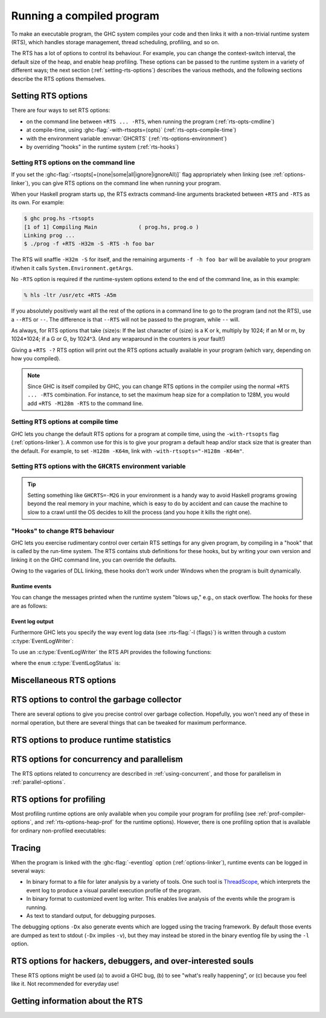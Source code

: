 .. _runtime-control:

Running a compiled program
==========================

.. index::
   single: runtime control of Haskell programs
   single: running, compiled program
   single: RTS options

To make an executable program, the GHC system compiles your code and
then links it with a non-trivial runtime system (RTS), which handles
storage management, thread scheduling, profiling, and so on.

The RTS has a lot of options to control its behaviour. For example, you
can change the context-switch interval, the default size of the heap,
and enable heap profiling. These options can be passed to the runtime
system in a variety of different ways; the next section
(:ref:`setting-rts-options`) describes the various methods, and the
following sections describe the RTS options themselves.

.. _setting-rts-options:

Setting RTS options
-------------------

.. index::
   single: RTS options, setting

There are four ways to set RTS options:

-  on the command line between ``+RTS ... -RTS``, when running the
   program (:ref:`rts-opts-cmdline`)

-  at compile-time, using :ghc-flag:`-with-rtsopts=⟨opts⟩`
   (:ref:`rts-opts-compile-time`)

-  with the environment variable :envvar:`GHCRTS`
   (:ref:`rts-options-environment`)

-  by overriding "hooks" in the runtime system (:ref:`rts-hooks`)

.. _rts-opts-cmdline:

Setting RTS options on the command line
~~~~~~~~~~~~~~~~~~~~~~~~~~~~~~~~~~~~~~~

.. index::
   single: +RTS
   single: -RTS
   single: --RTS

If you set the :ghc-flag:`-rtsopts[=⟨none|some|all|ignore|ignoreAll⟩]` flag
appropriately when linking (see :ref:`options-linker`), you can give RTS
options on the command line when running your program.

When your Haskell program starts up, the RTS extracts command-line
arguments bracketed between ``+RTS`` and ``-RTS`` as its own. For example:

.. code-block:: none

    $ ghc prog.hs -rtsopts
    [1 of 1] Compiling Main             ( prog.hs, prog.o )
    Linking prog ...
    $ ./prog -f +RTS -H32m -S -RTS -h foo bar

The RTS will snaffle ``-H32m -S`` for itself, and the remaining
arguments ``-f -h foo bar`` will be available to your program if/when it
calls ``System.Environment.getArgs``.

No ``-RTS`` option is required if the runtime-system options extend to
the end of the command line, as in this example:

.. code-block:: none

    % hls -ltr /usr/etc +RTS -A5m

If you absolutely positively want all the rest of the options in a
command line to go to the program (and not the RTS), use a
``--RTS`` or ``--``.  The difference is that ``--RTS`` will not be passed to
the program, while ``--`` will.

As always, for RTS options that take ⟨size⟩s: If the last character of
⟨size⟩ is a K or k, multiply by 1024; if an M or m, by 1024*1024; if a G
or G, by 1024^3. (And any wraparound in the counters is *your*
fault!)

Giving a ``+RTS -?`` RTS option will print out the RTS
options actually available in your program (which vary, depending on how
you compiled).

.. note::
    Since GHC is itself compiled by GHC, you can change RTS options in
    the compiler using the normal ``+RTS ... -RTS`` combination. For instance, to set
    the maximum heap size for a compilation to 128M, you would add
    ``+RTS -M128m -RTS`` to the command line.

.. _rts-opts-compile-time:

Setting RTS options at compile time
~~~~~~~~~~~~~~~~~~~~~~~~~~~~~~~~~~~

GHC lets you change the default RTS options for a program at compile
time, using the ``-with-rtsopts`` flag (:ref:`options-linker`). A common
use for this is to give your program a default heap and/or stack size
that is greater than the default. For example, to set ``-H128m -K64m``,
link with ``-with-rtsopts="-H128m -K64m"``.

.. _rts-options-environment:

Setting RTS options with the ``GHCRTS`` environment variable
~~~~~~~~~~~~~~~~~~~~~~~~~~~~~~~~~~~~~~~~~~~~~~~~~~~~~~~~~~~~

.. index::
   single: RTS options; from the environment
   single: environment variable; for setting RTS options
   single: GHCRTS environment variable

.. envvar:: GHCRTS

    If the ``-rtsopts`` flag is set to something other than ``none`` or ``ignoreAll``
    when linking, RTS options are also taken from the environment variable
    :envvar:`GHCRTS`. For example, to set the maximum heap size to 2G
    for all GHC-compiled programs (using an ``sh``\-like shell):

    .. code-block:: sh

        GHCRTS='-M2G'
        export GHCRTS

    RTS options taken from the :envvar:`GHCRTS` environment variable can be
    overridden by options given on the command line.

.. tip::
    Setting something like ``GHCRTS=-M2G`` in your environment is a
    handy way to avoid Haskell programs growing beyond the real memory in
    your machine, which is easy to do by accident and can cause the machine
    to slow to a crawl until the OS decides to kill the process (and you
    hope it kills the right one).

.. _rts-hooks:

"Hooks" to change RTS behaviour
~~~~~~~~~~~~~~~~~~~~~~~~~~~~~~~

.. index::
   single: hooks; RTS
   single: RTS hooks
   single: RTS behaviour, changing

GHC lets you exercise rudimentary control over certain RTS settings for
any given program, by compiling in a "hook" that is called by the
run-time system. The RTS contains stub definitions for these hooks, but
by writing your own version and linking it on the GHC command line, you
can override the defaults.

Owing to the vagaries of DLL linking, these hooks don't work under
Windows when the program is built dynamically.

Runtime events
##############

You can change the messages printed when the runtime system "blows up,"
e.g., on stack overflow. The hooks for these are as follows:

.. c:function:: void OutOfHeapHook (unsigned long, unsigned long)

    The heap-overflow message.

.. c:function:: void StackOverflowHook (long int)

    The stack-overflow message.

.. c:function:: void MallocFailHook (long int)

    The message printed if ``malloc`` fails.

.. _event_log_output_api:

Event log output
################

Furthermore GHC lets you specify the way event log data (see :rts-flag:`-l
⟨flags⟩`) is written through a custom :c:type:`EventLogWriter`:

.. c:type:: EventLogWriter

    A sink of event-log data.

    .. c:member:: void initEventLogWriter(void)

        Initializes your :c:type:`EventLogWriter`. This is optional.

    .. c:member:: bool writeEventLog(void *eventlog, size_t eventlog_size)

        Hands buffered event log data to your event log writer. Return true on success.
        Required for a custom :c:type:`EventLogWriter`.

        Note that this function may be called by multiple threads
        simultaneously.

    .. c:member:: void flushEventLog(void)

        Flush buffers (if any) of your custom :c:type:`EventLogWriter`. This can
        be ``NULL``.

        Note that this function may be called by multiple threads
        simultaneously.

    .. c:member:: void stopEventLogWriter(void)

        Called when event logging is about to stop. This can be ``NULL``.

To use an :c:type:`EventLogWriter` the RTS API provides the following functions:

.. c:function:: EventLogStatus eventLogStatus(void)

   Query whether the current runtime system supports the eventlog (e.g. whether
   the current executable was linked with :ghc-flag:`-eventlog`) and, if it
   is supported, whether it is currently logging.

.. c:function:: bool startEventLogging(const EventLogWriter *writer)

   Start logging events to the given :c:type:`EventLogWriter`. Returns true on
   success or false is another writer has already been configured.

.. c:function:: void endEventLogging()

   Tear down the active :c:type:`EventLogWriter`.

where the ``enum`` :c:type:`EventLogStatus` is:

.. c:type:: EventLogStatus

    * ``EVENTLOG_NOT_SUPPORTED``: The runtime system wasn't compiled with
      eventlog support.
    * ``EVENTLOG_NOT_CONFIGURED``: An :c:type:`EventLogWriter` has not yet been
      configured.
    * ``EVENTLOG_RUNNING``: An :c:type:`EventLogWriter` has been configured and
      is running.


.. _rts-options-misc:

Miscellaneous RTS options
-------------------------

.. rts-flag:: --install-signal-handlers=⟨yes|no⟩

    If yes (the default), the RTS installs signal handlers to catch
    things like :kbd:`Ctrl-C`. This option is primarily useful for when you are
    using the Haskell code as a DLL, and want to set your own signal
    handlers.

    Note that even with ``--install-signal-handlers=no``, the RTS
    interval timer signal is still enabled. The timer signal is either
    SIGVTALRM or SIGALRM, depending on the RTS configuration and OS
    capabilities. To disable the timer signal, use the ``-V0`` RTS
    option (see :rts-flag:`-V ⟨secs⟩`).

.. rts-flag:: --install-seh-handlers=⟨yes|no⟩

    If yes (the default), the RTS on Windows installs exception handlers to
    catch unhandled exceptions using the Windows exception handling mechanism.
    This option is primarily useful for when you are using the Haskell code as a
    DLL, and don't want the RTS to ungracefully terminate your application on
    errors such as segfaults.

.. rts-flag:: --generate-crash-dumps

    If yes (the default), the RTS on Windows will generate a core dump on
    any crash. These dumps can be inspected using debuggers such as WinDBG.
    The dumps record all code, registers and threading information at the time
    of the crash. Note that this implies ``--install-seh-handlers=yes``.

.. rts-flag:: --generate-stack-traces=<yes|no>

    If yes (the default), the RTS on Windows will generate a stack trace on
    crashes if exception handling are enabled. In order to get more information
    in compiled executables, C code or DLLs symbols need to be available.

.. rts-flag:: --disable-delayed-os-memory-return

    If given, uses ``MADV_DONTNEED`` instead of ``MADV_FREE`` on platforms where
    this results in more accurate resident memory usage of the program as shown
    in memory usage reporting tools (e.g. the ``RSS`` column in ``top`` and ``htop``).

    Using this is expected to make the program slightly slower.

    On Linux, MADV_FREE is newer and faster because it can avoid zeroing
    pages if they are re-used by the process later (see ``man 2 madvise``),
    but for the trade-off that memory inspection tools like ``top`` will
    not immediately reflect the freeing in their display of resident memory
    (RSS column): Only under memory pressure will Linux actually remove
    the freed pages from the process and update its RSS statistics.
    Until then, the pages show up as ``LazyFree`` in ``/proc/PID/smaps``
    (see ``man 5 proc``).

    The delayed RSS update can confuse programmers debugging memory issues,
    production memory monitoring tools, and end users who may complain about
    undue memory usage shown in reporting tools, so with this flag it can
    be turned off.


.. rts-flag:: -xp

    On 64-bit machines, the runtime linker usually needs to map object code
    into the low 2Gb of the address space, due to the x86_64 small memory model
    where most symbol references are 32 bits. The problem is that this 2Gb of
    address space can fill up, especially if you're loading a very large number
    of object files into GHCi.

    This flag offers a workaround, albeit a slightly convoluted one. To be able
    to load an object file outside of the low 2Gb, the object code needs to be
    compiled with ``-fPIC -fexternal-dynamic-refs``. When the ``+RTS -xp`` flag
    is passed, the linker will assume that all object files were compiled with
    ``-fPIC -fexternal-dynamic-refs`` and load them anywhere in the address
    space. It's up to you to arrange that the object files you load (including
    all packages) were compiled in the right way. If this is not the case for
    an object, the linker will probably fail with an error message when the
    problem is detected.

    On some platforms where PIC is always the case, e.g. x86_64 MacOS X, this
    flag is enabled by default.

.. rts-flag:: -xm ⟨address⟩

    .. index::
       single: -xm; RTS option

    .. warning::

        This option is for working around memory allocation
        problems only. Do not use unless GHCi fails with a message like
        “\ ``failed to mmap() memory below 2Gb``\ ”. Consider recompiling
        the objects with ``-fPIC -fexternal-dynamic-refs`` and using the
        ``-xp`` flag instead. If you need to use this option to get GHCi
        working on your machine, please file a bug.

    On 64-bit machines, the RTS needs to allocate memory in the low 2Gb
    of the address space. Support for this across different operating
    systems is patchy, and sometimes fails. This option is there to give
    the RTS a hint about where it should be able to allocate memory in
    the low 2Gb of the address space. For example,
    ``+RTS -xm20000000 -RTS`` would hint that the RTS should allocate
    starting at the 0.5Gb mark. The default is to use the OS's built-in
    support for allocating memory in the low 2Gb if available (e.g.
    ``mmap`` with ``MAP_32BIT`` on Linux), or otherwise ``-xm40000000``.

.. rts-flag:: -xq ⟨size⟩

    :default: 100k

    This option relates to allocation limits; for more about this see
    :base-ref:`GHC.Conc.enableAllocationLimit`.
    When a thread hits its allocation limit, the RTS throws an exception
    to the thread, and the thread gets an additional quota of allocation
    before the exception is raised again, the idea being so that the
    thread can execute its exception handlers. The ``-xq`` controls the
    size of this additional quota.

.. _rts-options-gc:

RTS options to control the garbage collector
--------------------------------------------

.. index::
   single: garbage collector; options
   single: RTS options; garbage collection

There are several options to give you precise control over garbage
collection. Hopefully, you won't need any of these in normal operation,
but there are several things that can be tweaked for maximum
performance.

.. rts-flag:: --copying-gc

    :default: on
    :since: 8.10.2
    :reverse: --nonmoving-gc

    Uses the generational copying garbage collector for all generations.
    This is the default.

.. rts-flag:: --nonmoving-gc

    :default: off
    :since: 8.10.1
    :reverse: --copying-gc

    .. index::
       single: concurrent mark and sweep

    Enable the concurrent mark-and-sweep garbage collector for old generation
    collectors. Typically GHC uses a stop-the-world copying garbage collector
    for all generations. This can cause long pauses in execution during major
    garbage collections. :rts-flag:`--nonmoving-gc` enables the use of a
    concurrent mark-and-sweep garbage collector for oldest generation
    collections. Under this collection strategy oldest-generation garbage
    collection can proceed concurrently with mutation.

    Note that :rts-flag:`--nonmoving-gc` cannot be used with ``-G1``,
    :rts-flag:`profiling <-hc>` nor :rts-flag:`-c`.

.. rts-flag:: -xn

    :default: off
    :since: 8.10.1

    An alias for :rts-flag:`--nonmoving-gc`

.. rts-flag:: -A ⟨size⟩

    :default: 1MB

    .. index::
       single: allocation area, size

    Set the allocation area size used by the garbage
    collector. The allocation area (actually generation 0 step 0) is
    fixed and is never resized (unless you use :rts-flag:`-H [⟨size⟩]`, below).

    Increasing the allocation area size may or may not give better
    performance (a bigger allocation area means worse cache behaviour
    but fewer garbage collections and less promotion).

    With only 1 generation (e.g. ``-G1``, see :rts-flag:`-G ⟨generations⟩`) the
    ``-A`` option specifies the minimum allocation area, since the actual size
    of the allocation area will be resized according to the amount of data in
    the heap (see :rts-flag:`-F ⟨factor⟩`, below).

.. rts-flag:: -AL ⟨size⟩

    :default: :rts-flag:`-A <-A ⟨size⟩>` value
    :since: 8.2.1

    .. index::
       single: allocation area for large objects, size

    Sets the limit on the total size of "large objects" (objects
    larger than about 3KB) that can be allocated before a GC is
    triggered. By default this limit is the same as the :rts-flag:`-A <-A
    ⟨size⟩>` value.

    Large objects are not allocated from the normal allocation area
    set by the ``-A`` flag, which is why there is a separate limit for
    these.  Large objects tend to be much rarer than small objects, so
    most programs hit the ``-A`` limit before the ``-AL`` limit.  However,
    the ``-A`` limit is per-capability, whereas the ``-AL`` limit is global,
    so as ``-N`` gets larger it becomes more likely that we hit the
    ``-AL`` limit first.  To counteract this, it might be necessary to
    use a larger ``-AL`` limit when using a large ``-N``.

    To see whether you're making good use of all the memory reseverd
    for the allocation area (``-A`` times ``-N``), look at the output of
    ``+RTS -S`` and check whether the amount of memory allocated between
    GCs is equal to ``-A`` times ``-N``. If not, there are two possible
    remedies: use ``-n`` to set a nursery chunk size, or use ``-AL`` to
    increase the limit for large objects.

.. rts-flag:: -O ⟨size⟩

    :default: 1m

    .. index::
       single: old generation, size

    Set the minimum size of the old generation. The old generation is collected
    whenever it grows to this size or the value of the :rts-flag:`-F ⟨factor⟩`
    option multiplied by the size of the live data at the previous major
    collection, whichever is larger.

.. rts-flag:: -n ⟨size⟩

    :default: 4m with :rts-flag:`-A16m <-A ⟨size⟩>` or larger, otherwise 0.

    .. index::
       single: allocation area, chunk size

    [Example: ``-n4m`` ] When set to a non-zero value, this
    option divides the allocation area (``-A`` value) into chunks of the
    specified size. During execution, when a processor exhausts its
    current chunk, it is given another chunk from the pool until the
    pool is exhausted, at which point a collection is triggered.

    This option is only useful when running in parallel (``-N2`` or
    greater). It allows the processor cores to make better use of the
    available allocation area, even when cores are allocating at
    different rates. Without ``-n``, each core gets a fixed-size
    allocation area specified by the ``-A``, and the first core to
    exhaust its allocation area triggers a GC across all the cores. This
    can result in a collection happening when the allocation areas of
    some cores are only partially full, so the purpose of the ``-n`` is
    to allow cores that are allocating faster to get more of the
    allocation area. This means less frequent GC, leading a lower GC
    overhead for the same heap size.

    This is particularly useful in conjunction with larger ``-A``
    values, for example ``-A64m -n4m`` is a useful combination on larger core
    counts (8+).

.. rts-flag:: -c

    .. index::
       single: garbage collection; compacting
       single: compacting garbage collection

    Use a compacting algorithm for collecting the oldest generation. By
    default, the oldest generation is collected using a copying
    algorithm; this option causes it to be compacted in-place instead.
    The compaction algorithm is slower than the copying algorithm, but
    the savings in memory use can be considerable.

    For a given heap size (using the :rts-flag:`-H [⟨size⟩]` option),
    compaction can in fact reduce the GC cost by allowing fewer GCs to be
    performed. This is more likely when the ratio of live data to heap size is
    high, say greater than 30%.

    .. note::
       Compaction doesn't currently work when a single generation is
       requested using the ``-G1`` option.

.. rts-flag:: -c ⟨n⟩

    :default: 30

    Automatically enable compacting collection when the live data exceeds ⟨n⟩%
    of the maximum heap size (see the :rts-flag:`-M ⟨size⟩` option). Note that
    the maximum heap size is unlimited by default, so this option has no effect
    unless the maximum heap size is set with :rts-flag:`-M ⟨size⟩`.

.. rts-flag:: -F ⟨factor⟩

    :default: 2

    .. index::
       single: heap size, factor

    This option controls the amount of memory reserved for
    the older generations (and in the case of a two space collector the
    size of the allocation area) as a factor of the amount of live data.
    For example, if there was 2M of live data in the oldest generation
    when we last collected it, then by default we'll wait until it grows
    to 4M before collecting it again.

    The default seems to work well here. If you have plenty of memory, it is
    usually better to use ``-H ⟨size⟩`` (see :rts-flag:`-H [⟨size⟩]`) than to
    increase :rts-flag:`-F ⟨factor⟩`.

    The :rts-flag:`-F ⟨factor⟩` setting will be automatically reduced by the garbage
    collector when the maximum heap size (the :rts-flag:`-M ⟨size⟩` setting) is approaching.

.. rts-flag:: -G ⟨generations⟩

    :default: 2

    .. index::
       single: generations, number of

    Set the number of generations used by the garbage
    collector. The default of 2 seems to be good, but the garbage
    collector can support any number of generations. Anything larger
    than about 4 is probably not a good idea unless your program runs
    for a *long* time, because the oldest generation will hardly ever
    get collected.

    Specifying 1 generation with ``+RTS -G1`` gives you a simple 2-space
    collector, as you would expect. In a 2-space collector, the :rts-flag:`-A
    ⟨size⟩` option specifies the *minimum* allocation area size, since the
    allocation area will grow with the amount of live data in the heap. In a
    multi-generational collector the allocation area is a fixed size (unless
    you use the :rts-flag:`-H [⟨size⟩]` option).

.. rts-flag:: -qg ⟨gen⟩

    :default: 0
    :since: 6.12.1

    Use parallel GC in generation ⟨gen⟩ and higher. Omitting ⟨gen⟩ turns off the
    parallel GC completely, reverting to sequential GC.

    The default parallel GC settings are usually suitable for parallel programs
    (i.e. those using :base-ref:`GHC.Conc.par`, Strategies, or with
    multiple threads). However, it is sometimes beneficial to enable the
    parallel GC for a single-threaded sequential program too, especially if the
    program has a large amount of heap data and GC is a significant fraction of
    runtime. To use the parallel GC in a sequential program, enable the parallel
    runtime with a suitable :rts-flag:`-N ⟨x⟩` option, and additionally it might
    be beneficial to restrict parallel GC to the old generation with ``-qg1``.

.. rts-flag:: -qb ⟨gen⟩

    :default: 1 for :rts-flag:`-A <-A ⟨size⟩>` < 32M, 0 otherwise
    :since: 6.12.1

    Use load-balancing in the parallel GC in generation ⟨gen⟩ and higher.
    Omitting ⟨gen⟩ disables load-balancing entirely.

    Load-balancing shares out the work of GC between the available
    cores. This is a good idea when the heap is large and we need to
    parallelise the GC work, however it is also pessimal for the short
    young-generation collections in a parallel program, because it can
    harm locality by moving data from the cache of the CPU where is it
    being used to the cache of another CPU. Hence the default is to do
    load-balancing only in the old-generation. In fact, for a parallel
    program it is sometimes beneficial to disable load-balancing
    entirely with ``-qb``.

.. rts-flag:: -qn ⟨x⟩

    :default: the value of :rts-flag:`-N <-N ⟨x⟩>` or the number of CPU cores,
              whichever is smaller.
    :since: 8.2.1

    .. index::
       single: GC threads, setting the number of

    By default, all of the capabilities participate in parallel
    garbage collection.  If we want to use a very large ``-N`` value,
    however, this can reduce the performance of the GC.  For this
    reason, the ``-qn`` flag can be used to specify a lower number for
    the threads that should participate in GC.  During GC, if there
    are more than this number of workers active, some of them will
    sleep for the duration of the GC.

    The ``-qn`` flag may be useful when running with a large ``-A`` value
    (so that GC is infrequent), and a large ``-N`` value (so as to make
    use of hyperthreaded cores, for example).  For example, on a
    24-core machine with 2 hyperthreads per core, we might use
    ``-N48 -qn24 -A128m`` to specify that the mutator should use
    hyperthreads but the GC should only use real cores.  Note that
    this configuration would use 6GB for the allocation area.

.. rts-flag:: -H [⟨size⟩]

    :default: 0

    .. index::
       single: heap size, suggested

    This option provides a "suggested heap size" for the garbage collector.
    Think of ``-Hsize`` as a variable :rts-flag:`-A ⟨size⟩` option.  It says: I
    want to use at least ⟨size⟩ bytes, so use whatever is left over to increase
    the ``-A`` value.

    This option does not put a *limit* on the heap size: the heap may
    grow beyond the given size as usual.

    If ⟨size⟩ is omitted, then the garbage collector will take the size
    of the heap at the previous GC as the ⟨size⟩. This has the effect of
    allowing for a larger ``-A`` value but without increasing the
    overall memory requirements of the program. It can be useful when
    the default small ``-A`` value is suboptimal, as it can be in
    programs that create large amounts of long-lived data.

.. rts-flag:: -I ⟨seconds⟩

    :default: 0.3 seconds in the threaded runtime, 0 in the non-threaded runtime

    .. index::
       single: idle GC

    In the threaded and SMP versions of the RTS (see
    :ghc-flag:`-threaded`, :ref:`options-linker`), a major GC is automatically
    performed if the runtime has been idle (no Haskell computation has
    been running) for a period of time. The amount of idle time which
    must pass before a GC is performed is set by the ``-I ⟨seconds⟩``
    option. Specifying ``-I0`` disables the idle GC.

    For an interactive application, it is probably a good idea to use
    the idle GC, because this will allow finalizers to run and
    deadlocked threads to be detected in the idle time when no Haskell
    computation is happening. Also, it will mean that a GC is less
    likely to happen when the application is busy, and so responsiveness
    may be improved. However, if the amount of live data in the heap is
    particularly large, then the idle GC can cause a significant delay,
    and too small an interval could adversely affect interactive
    responsiveness.

    This is an experimental feature, please let us know if it causes
    problems and/or could benefit from further tuning.

.. rts-flag:: -Iw ⟨seconds⟩

    :default: 0 seconds

    .. index::
       single: idle GC

    By default, if idle GC is enabled in the threaded runtime, a major
    GC will be performed every time the process goes idle for a
    sufficiently long duration (see :rts-flag:`-I ⟨seconds⟩`).  For
    large server processes accepting regular but infrequent requests
    (e.g., once per second), an expensive, major GC may run after
    every request.  As an alternative to shutting off idle GC entirely
    (with ``-I0``), a minimum wait time between idle GCs can be
    specified with this flag.  For example, ``-Iw60`` will ensure that
    an idle GC runs at most once per minute.

    This is an experimental feature, please let us know if it causes
    problems and/or could benefit from further tuning.

.. rts-flag:: -ki ⟨size⟩

    :default: 1k

    .. index::
       single: stack, initial size

    Set the initial stack size for new threads.

    Thread stacks (including the main thread's stack) live on the heap.
    As the stack grows, new stack chunks are added as required; if the
    stack shrinks again, these extra stack chunks are reclaimed by the
    garbage collector. The default initial stack size is deliberately
    small, in order to keep the time and space overhead for thread
    creation to a minimum, and to make it practical to spawn threads for
    even tiny pieces of work.

    .. note::
        This flag used to be simply ``-k``, but was renamed to ``-ki`` in
        GHC 7.2.1. The old name is still accepted for backwards
        compatibility, but that may be removed in a future version.

.. rts-flag:: -kc ⟨size⟩

    :default: 32k

    .. index::
       single: stack; chunk size

    Set the size of "stack chunks". When a thread's current stack overflows, a
    new stack chunk is created and added to the thread's stack, until the limit
    set by :rts-flag:`-K ⟨size⟩` is reached.

    The advantage of smaller stack chunks is that the garbage collector can
    avoid traversing stack chunks if they are known to be unmodified since the
    last collection, so reducing the chunk size means that the garbage
    collector can identify more stack as unmodified, and the GC overhead might
    be reduced. On the other hand, making stack chunks too small adds some
    overhead as there will be more overflow/underflow between chunks. The
    default setting of 32k appears to be a reasonable compromise in most cases.

.. rts-flag:: -kb ⟨size⟩

    :default: 1k

    .. index::
       single: stack; chunk buffer size

    Sets the stack chunk buffer size. When a stack chunk
    overflows and a new stack chunk is created, some of the data from
    the previous stack chunk is moved into the new chunk, to avoid an
    immediate underflow and repeated overflow/underflow at the boundary.
    The amount of stack moved is set by the ``-kb`` option.

    Note that to avoid wasting space, this value should typically be less than
    10% of the size of a stack chunk (:rts-flag:`-kc ⟨size⟩`), because in a
    chain of stack chunks, each chunk will have a gap of unused space of this
    size.

.. rts-flag:: -K ⟨size⟩

    :default: 80% of physical memory

    .. index::
       single: stack, maximum size

    Set the maximum stack size for
    an individual thread to ⟨size⟩ bytes. If the thread attempts to
    exceed this limit, it will be sent the ``StackOverflow`` exception.
    The limit can be disabled entirely by specifying a size of zero.

    This option is there mainly to stop the program eating up all the
    available memory in the machine if it gets into an infinite loop.

.. rts-flag:: -m ⟨n⟩

    :default: 3%

    .. index::
       single: heap, minimum free

    Minimum % ⟨n⟩ of heap which must be available for allocation.

.. rts-flag:: -M ⟨size⟩

    :default: unlimited

    .. index::
       single: heap size, maximum

    Set the maximum heap size to ⟨size⟩ bytes. The
    heap normally grows and shrinks according to the memory requirements
    of the program. The only reason for having this option is to stop
    the heap growing without bound and filling up all the available swap
    space, which at the least will result in the program being summarily
    killed by the operating system.

    The maximum heap size also affects other garbage collection
    parameters: when the amount of live data in the heap exceeds a
    certain fraction of the maximum heap size, compacting collection
    will be automatically enabled for the oldest generation, and the
    ``-F`` parameter will be reduced in order to avoid exceeding the
    maximum heap size.

.. rts-flag:: -Mgrace=⟨size⟩

    :default: 1M

    .. index::
       single: heap size, grace

    If the program's heap exceeds the value set by :rts-flag:`-M ⟨size⟩`, the
    RTS throws an exception to the program, and the program gets an
    additional quota of allocation before the exception is raised
    again, the idea being so that the program can execute its
    exception handlers. ``-Mgrace=`` controls the size of this
    additional quota.

.. rts-flag:: --numa
              --numa=<mask>

    .. index::
       single: NUMA, enabling in the runtime

    Enable NUMA-aware memory allocation in the runtime (only available
    with ``-threaded``, and only on Linux and Windows currently).

    Background: some systems have a Non-Uniform Memory Architecture,
    whereby main memory is split into banks which are "local" to
    specific CPU cores.  Accessing local memory is faster than
    accessing remote memory.  The OS provides APIs for allocating
    local memory and binding threads to particular CPU cores, so that
    we can ensure certain memory accesses are using local memory.

    The ``--numa`` option tells the RTS to tune its memory usage to
    maximize local memory accesses.  In particular, the RTS will:

       - Determine the number of NUMA nodes (N) by querying the OS.
       - Manage separate memory pools for each node.
       - Map capabilities to NUMA nodes.  Capability C is mapped to
         NUMA node C mod N.
       - Bind worker threads on a capability to the appropriate node.
       - Allocate the nursery from node-local memory.
       - Perform other memory allocation, including in the GC, from
         node-local memory.
       - When load-balancing, we prefer to migrate threads to another
         Capability on the same node.

    The ``--numa`` flag is typically beneficial when a program is
    using all cores of a large multi-core NUMA system, with a large
    allocation area (``-A``).  All memory accesses to the allocation
    area will go to local memory, which can save a significant amount
    of remote memory access.  A runtime speedup on the order of 10%
    is typical, but can vary a lot depending on the hardware and the
    memory behaviour of the program.

    Note that the RTS will not set CPU affinity for bound threads and
    threads entering Haskell from C/C++, so if your program uses bound
    threads you should ensure that each bound thread calls the RTS API
    `rts_setInCallCapability(c,1)` from C/C++ before calling into
    Haskell.  Otherwise there could be a mismatch between the CPU that
    the thread is running on and the memory it is using while running
    Haskell code, which will negate any benefits of ``--numa``.

    If given an explicit <mask>, the <mask> is interpreted as a bitmap
    that indicates the NUMA nodes on which to run the program.  For
    example, ``--numa=3`` would run the program on NUMA nodes 0 and 1.

.. rts-flag:: --long-gc-sync
              --long-gc-sync=<seconds>

    .. index::
       single: GC sync time, measuring

    When a GC starts, all the running mutator threads have to stop and
    synchronise.  The period between when the GC is initiated and all
    the mutator threads are stopped is called the GC synchronisation
    phase. If this phase is taking a long time (longer than 1ms is
    considered long), then it can have a severe impact on overall
    throughput.

    A long GC sync can be caused by a mutator thread that is inside an
    ``unsafe`` FFI call, or running in a loop that doesn't allocate
    memory and so doesn't yield.  To fix the former, make the call
    ``safe``, and to fix the latter, either avoid calling the code in
    question or compile it with :ghc-flag:`-fomit-yields`.

    By default, the flag will cause a warning to be emitted to stderr
    when the sync time exceeds the specified time.  This behaviour can
    be overridden, however: the ``longGCSync()`` hook is called when
    the sync time is exceeded during the sync period, and the
    ``longGCSyncEnd()`` hook at the end. Both of these hooks can be
    overridden in the ``RtsConfig`` when the runtime is started with
    ``hs_init_ghc()``. The default implementations of these hooks
    (``LongGcSync()`` and ``LongGCSyncEnd()`` respectively) print
    warnings to stderr.

    One way to use this flag is to set a breakpoint on
    ``LongGCSync()`` in the debugger, and find the thread that is
    delaying the sync. You probably want to use :ghc-flag:`-g` to
    provide more info to the debugger.

    The GC sync time, along with other GC stats, are available by
    calling the ``getRTSStats()`` function from C, or
    ``GHC.Stats.getRTSStats`` from Haskell.

.. _rts-options-statistics:

RTS options to produce runtime statistics
-----------------------------------------

.. rts-flag:: -T
              -t [⟨file⟩]
              -s [⟨file⟩]
              -S [⟨file⟩]
              --machine-readable
              --internal-counters

    These options produce runtime-system statistics, such as the amount
    of time spent executing the program and in the garbage collector,
    the amount of memory allocated, the maximum size of the heap, and so
    on. The three variants give different levels of detail: ``-T``
    collects the data but produces no output ``-t`` produces a single
    line of output in the same format as GHC's ``-Rghc-timing`` option,
    ``-s`` produces a more detailed summary at the end of the program,
    and ``-S`` additionally produces information about each and every
    garbage collection. Passing ``--internal-counters`` to a threaded
    runtime will cause a detailed summary to include various internal
    counts accumulated during the run; note that these are unspecified
    and may change between releases.

    The output is placed in ⟨file⟩. If ⟨file⟩ is omitted, then the
    output is sent to ``stderr``.

    If you use the ``-T`` flag then, you should access the statistics
    using :base-ref:`GHC.Stats.`.

    If you use the ``-t`` flag then, when your program finishes, you
    will see something like this:

    .. code-block:: none

        <<ghc: 36169392 bytes, 69 GCs, 603392/1065272 avg/max bytes residency (2 samples), 3M in use, 0.00 INIT (0.00 elapsed), 0.02 MUT (0.02 elapsed), 0.07 GC (0.07 elapsed) :ghc>>

    This tells you:

    -  The total number of bytes allocated by the program over the whole
       run.

    -  The total number of garbage collections performed.

    -  The average and maximum "residency", which is the amount of live
       data in bytes. The runtime can only determine the amount of live
       data during a major GC, which is why the number of samples
       corresponds to the number of major GCs (and is usually relatively
       small). To get a better picture of the heap profile of your
       program, use the :rts-flag:`-hT` RTS option (:ref:`rts-profiling`).

    -  The peak memory the RTS has allocated from the OS.

    -  The amount of CPU time and elapsed wall clock time while
       initialising the runtime system (INIT), running the program
       itself (MUT, the mutator), and garbage collecting (GC).

    You can also get this in a more future-proof, machine readable
    format, with ``-t --machine-readable``:

    ::

         [("bytes allocated", "36169392")
         ,("num_GCs", "69")
         ,("average_bytes_used", "603392")
         ,("max_bytes_used", "1065272")
         ,("num_byte_usage_samples", "2")
         ,("peak_megabytes_allocated", "3")
         ,("init_cpu_seconds", "0.00")
         ,("init_wall_seconds", "0.00")
         ,("mutator_cpu_seconds", "0.02")
         ,("mutator_wall_seconds", "0.02")
         ,("GC_cpu_seconds", "0.07")
         ,("GC_wall_seconds", "0.07")
         ]

    If you use the ``-s`` flag then, when your program finishes, you
    will see something like this (the exact details will vary depending
    on what sort of RTS you have, e.g. you will only see profiling data
    if your RTS is compiled for profiling):

    .. code-block:: none

              36,169,392 bytes allocated in the heap
               4,057,632 bytes copied during GC
               1,065,272 bytes maximum residency (2 sample(s))
                  54,312 bytes maximum slop
                       3 MB total memory in use (0 MB lost due to fragmentation)

          Generation 0:    67 collections,     0 parallel,  0.04s,  0.03s elapsed
          Generation 1:     2 collections,     0 parallel,  0.03s,  0.04s elapsed

          SPARKS: 359207 (557 converted, 149591 pruned)

          INIT  time    0.00s  (  0.00s elapsed)
          MUT   time    0.01s  (  0.02s elapsed)
          GC    time    0.07s  (  0.07s elapsed)
          EXIT  time    0.00s  (  0.00s elapsed)
          Total time    0.08s  (  0.09s elapsed)

          %GC time      89.5%  (75.3% elapsed)

          Alloc rate    4,520,608,923 bytes per MUT second

          Productivity  10.5% of total user, 9.1% of total elapsed

    -  The "bytes allocated in the heap" is the total bytes allocated by
       the program over the whole run.

    -  GHC uses a copying garbage collector by default. "bytes copied
       during GC" tells you how many bytes it had to copy during garbage
       collection.

    -  The maximum space actually used by your program is the "bytes
       maximum residency" figure. This is only checked during major
       garbage collections, so it is only an approximation; the number
       of samples tells you how many times it is checked.

    -  The "bytes maximum slop" tells you the most space that is ever
       wasted due to the way GHC allocates memory in blocks. Slop is
       memory at the end of a block that was wasted. There's no way to
       control this; we just like to see how much memory is being lost
       this way.

    -  The "total memory in use" tells you the peak memory the RTS has
       allocated from the OS.

    -  Next there is information about the garbage collections done. For
       each generation it says how many garbage collections were done,
       how many of those collections were done in parallel, the total
       CPU time used for garbage collecting that generation, and the
       total wall clock time elapsed while garbage collecting that
       generation.

    -  The ``SPARKS`` statistic refers to the use of
       ``Control.Parallel.par`` and related functionality in the
       program. Each spark represents a call to ``par``; a spark is
       "converted" when it is executed in parallel; and a spark is
       "pruned" when it is found to be already evaluated and is
       discarded from the pool by the garbage collector. Any remaining
       sparks are discarded at the end of execution, so "converted" plus
       "pruned" does not necessarily add up to the total.

    -  Next there is the CPU time and wall clock time elapsed broken
       down by what the runtime system was doing at the time. INIT is
       the runtime system initialisation. MUT is the mutator time, i.e.
       the time spent actually running your code. GC is the time spent
       doing garbage collection. RP is the time spent doing retainer
       profiling. PROF is the time spent doing other profiling. EXIT is
       the runtime system shutdown time. And finally, Total is, of
       course, the total.

       %GC time tells you what percentage GC is of Total. "Alloc rate"
       tells you the "bytes allocated in the heap" divided by the MUT
       CPU time. "Productivity" tells you what percentage of the Total
       CPU and wall clock elapsed times are spent in the mutator (MUT).

    The ``-S`` flag, as well as giving the same output as the ``-s``
    flag, prints information about each GC as it happens:

    .. code-block:: none

            Alloc    Copied     Live    GC    GC     TOT     TOT  Page Flts
            bytes     bytes     bytes  user  elap    user    elap
           528496     47728    141512  0.01  0.02    0.02    0.02    0    0  (Gen:  1)
        [...]
           524944    175944   1726384  0.00  0.00    0.08    0.11    0    0  (Gen:  0)

    For each garbage collection, we print:

    -  How many bytes we allocated this garbage collection.

    -  How many bytes we copied this garbage collection.

    -  How many bytes are currently live.

    -  How long this garbage collection took (CPU time and elapsed wall
       clock time).

    -  How long the program has been running (CPU time and elapsed wall
       clock time).

    -  How many page faults occurred this garbage collection.

    -  How many page faults occurred since the end of the last garbage
       collection.

    -  Which generation is being garbage collected.

RTS options for concurrency and parallelism
-------------------------------------------

The RTS options related to concurrency are described in
:ref:`using-concurrent`, and those for parallelism in
:ref:`parallel-options`.

.. _rts-profiling:

RTS options for profiling
-------------------------

Most profiling runtime options are only available when you compile your
program for profiling (see :ref:`prof-compiler-options`, and
:ref:`rts-options-heap-prof` for the runtime options). However, there is
one profiling option that is available for ordinary non-profiled
executables:

.. rts-flag:: -hT
              -h

    Generates a basic heap profile, in the file :file:`prog.hp`. To produce the
    heap profile graph, use :command:`hp2ps` (see :ref:`hp2ps`). The basic heap
    profile is broken down by data constructor, with other types of closures
    (functions, thunks, etc.) grouped into broad categories (e.g. ``FUN``,
    ``THUNK``). To get a more detailed profile, use the full profiling support
    (:ref:`profiling`). Can be shortened to :rts-flag:`-h`.

    .. note:: The meaning of the shortened :rts-flag:`-h` is dependent on whether
              your program was compiled for profiling.
              (See :ref:`rts-options-heap-prof` for details.)

.. rts-flag:: -L ⟨n⟩

    :default: 25 characters

    Sets the maximum length of the cost-centre names listed in the heap profile.

.. _rts-eventlog:

Tracing
-------

.. index::
   single: tracing
   single: events
   single: eventlog files

When the program is linked with the :ghc-flag:`-eventlog` option
(:ref:`options-linker`), runtime events can be logged in several ways:

-  In binary format to a file for later analysis by a variety of tools.
   One such tool is
   `ThreadScope <http://www.haskell.org/haskellwiki/ThreadScope>`__,
   which interprets the event log to produce a visual parallel execution
   profile of the program.

-  In binary format to customized event log writer. This enables live
   analysis of the events while the program is running.

-  As text to standard output, for debugging purposes.

.. rts-flag:: -l ⟨flags⟩

    Log events in binary format. Without any ⟨flags⟩ specified, this
    logs a default set of events, suitable for use with tools like ThreadScope.

    Per default the events are written to :file:`{program}.eventlog` though
    the mechanism for writing event log data can be overridden with a custom
    `EventLogWriter`.

    For some special use cases you may want more control over which
    events are included. The ⟨flags⟩ is a sequence of zero or more
    characters indicating which classes of events to log. Currently
    these the classes of events that can be enabled/disabled:

    - ``s`` — scheduler events, including Haskell thread creation and start/stop
      events. Enabled by default.

    - ``g`` — GC events, including GC start/stop. Enabled by default.

    - ``n`` — non-moving garbage collector (see :rts-flag:`--nonmoving-gc`)
      events including start and end of the concurrent mark and census
      information to characterise heap fragmentation. Disabled by default.

    - ``p`` — parallel sparks (sampled). Enabled by default.

    - ``f`` — parallel sparks (fully accurate). Disabled by default.

    - ``u`` — user events. These are events emitted from Haskell code using
      functions such as ``Debug.Trace.traceEvent``. Enabled by default.

    You can disable specific classes, or enable/disable all classes at
    once:

    - ``a`` — enable all event classes listed above
    - ``-⟨x⟩`` — disable the given class of events, for any event class listed above
    - ``-a`` — disable all classes

    For example, ``-l-ag`` would disable all event classes (``-a``) except for
    GC events (``g``).

    For spark events there are two modes: sampled and fully accurate.
    There are various events in the life cycle of each spark, usually
    just creating and running, but there are some more exceptional
    possibilities. In the sampled mode the number of occurrences of each
    kind of spark event is sampled at frequent intervals. In the fully
    accurate mode every spark event is logged individually. The latter
    has a higher runtime overhead and is not enabled by default.

    The format of the log file is described in this users guide in
    :ref:`eventlog-encodings` It can be parsed in Haskell using the
    `ghc-events <http://hackage.haskell.org/package/ghc-events>`__
    library. To dump the contents of a ``.eventlog`` file as text, use
    the tool ``ghc-events show`` that comes with the
    `ghc-events <http://hackage.haskell.org/package/ghc-events>`__
    package.

    Each event is associated with a timestamp which is the number of
    nanoseconds since the start of executation of the running program.
    This is the elapsed time, not the CPU time.

.. rts-flag:: -ol ⟨filename⟩

    :default: :file:`<program>.eventlog`
    :since: 8.8

    Sets the destination for the eventlog produced with the
    :rts-flag:`-l ⟨flags⟩` flag.

.. rts-flag:: -v [⟨flags⟩]

    Log events as text to standard output, instead of to the
    ``.eventlog`` file. The ⟨flags⟩ are the same as for ``-l``, with the
    additional option ``t`` which indicates that the each event printed
    should be preceded by a timestamp value (in the binary ``.eventlog``
    file, all events are automatically associated with a timestamp).

The debugging options ``-Dx`` also generate events which are logged
using the tracing framework. By default those events are dumped as text
to stdout (``-Dx`` implies ``-v``), but they may instead be stored in
the binary eventlog file by using the ``-l`` option.

.. _rts-options-debugging:

RTS options for hackers, debuggers, and over-interested souls
-------------------------------------------------------------

.. index::
   single: RTS options, hacking/debugging

These RTS options might be used (a) to avoid a GHC bug, (b) to see
"what's really happening", or (c) because you feel like it. Not
recommended for everyday use!

.. rts-flag:: -B

    Sound the bell at the start of each garbage collection.

    Oddly enough, people really do use this option! Our pal in Durham
    (England), Paul Callaghan, writes: “Some people here use it for a
    variety of purposes—honestly!—e.g., confirmation that the
    code/machine is doing something, infinite loop detection, gauging
    cost of recently added code. Certain people can even tell what stage
    [the program] is in by the beep pattern. But the major use is for
    annoying others in the same office…”

.. rts-flag:: -D ⟨x⟩

    An RTS debugging flag; only available if the program was linked with
    the :ghc-flag:`-debug` option. Various values of ⟨x⟩ are provided to enable
    debug messages and additional runtime sanity checks in different
    subsystems in the RTS, for example ``+RTS -Ds -RTS`` enables debug
    messages from the scheduler. Use ``+RTS -?`` to find out which debug
    flags are supported.

    Full list of currently supported flags:

.. rts-flag::  -Ds  DEBUG: scheduler
.. rts-flag::  -Di  DEBUG: interpreter
.. rts-flag::  -Dw  DEBUG: weak
.. rts-flag::  -DG  DEBUG: gccafs
.. rts-flag::  -Dg  DEBUG: gc
.. rts-flag::  -Db  DEBUG: block
.. rts-flag::  -DS  DEBUG: sanity
.. rts-flag::  -DZ  DEBUG: zero freed memory on GC
.. rts-flag::  -Dt  DEBUG: stable
.. rts-flag::  -Dp  DEBUG: prof
.. rts-flag::  -Da  DEBUG: apply
.. rts-flag::  -Dl  DEBUG: linker
.. rts-flag::  -Dm  DEBUG: stm
.. rts-flag::  -Dz  DEBUG: stack squeezing
.. rts-flag::  -Dc  DEBUG: program coverage
.. rts-flag::  -Dr  DEBUG: sparks
.. rts-flag::  -DC  DEBUG: compact

    Debug messages will be sent to the binary event log file instead of
    stdout if the :rts-flag:`-l ⟨flags⟩` option is added. This might be useful
    for reducing the overhead of debug tracing.

    To figure out what exactly they do, the least bad way is to grep the rts/ directory in
    the ghc code for macros like ``DEBUG(scheduler`` or ``DEBUG_scheduler``.

.. rts-flag:: -r ⟨file⟩

    .. index::
       single: ticky ticky profiling
       single: profiling; ticky ticky

    Produce "ticky-ticky" statistics at the end of the program run (only
    available if the program was linked with :ghc-flag:`-debug`). The ⟨file⟩
    business works just like on the :rts-flag:`-S [⟨file⟩]` RTS option, above.

    For more information on ticky-ticky profiling, see
    :ref:`ticky-ticky`.

.. rts-flag:: -xc

    (Only available when the program is compiled for profiling.) When an
    exception is raised in the program, this option causes a stack trace
    to be dumped to ``stderr``.

    This can be particularly useful for debugging: if your program is
    complaining about a ``head []`` error and you haven't got a clue
    which bit of code is causing it, compiling with
    ``-prof -fprof-auto`` (see :ghc-flag:`-prof`) and running with ``+RTS -xc
    -RTS`` will tell you exactly the call stack at the point the error was
    raised.

    The output contains one report for each exception raised in the
    program (the program might raise and catch several exceptions during
    its execution), where each report looks something like this:

    .. code-block:: none

        *** Exception raised (reporting due to +RTS -xc), stack trace:
          GHC.List.CAF
          --> evaluated by: Main.polynomial.table_search,
          called from Main.polynomial.theta_index,
          called from Main.polynomial,
          called from Main.zonal_pressure,
          called from Main.make_pressure.p,
          called from Main.make_pressure,
          called from Main.compute_initial_state.p,
          called from Main.compute_initial_state,
          called from Main.CAF
          ...

    The stack trace may often begin with something uninformative like
    ``GHC.List.CAF``; this is an artifact of GHC's optimiser, which
    lifts out exceptions to the top-level where the profiling system
    assigns them to the cost centre "CAF". However, ``+RTS -xc`` doesn't
    just print the current stack, it looks deeper and reports the stack
    at the time the CAF was evaluated, and it may report further stacks
    until a non-CAF stack is found. In the example above, the next stack
    (after ``--> evaluated by``) contains plenty of information about
    what the program was doing when it evaluated ``head []``.

    Implementation details aside, the function names in the stack should
    hopefully give you enough clues to track down the bug.

    See also the function ``traceStack`` in the module ``Debug.Trace``
    for another way to view call stacks.

.. rts-flag:: -Z

    Turn *off* update frame squeezing on context switch.
    (There's no particularly good reason to turn it off, except to
    ensure the accuracy of certain data collected regarding thunk entry
    counts.)

.. _ghc-info:

Getting information about the RTS
---------------------------------

.. index::
   single: RTS

.. rts-flag:: --info

    It is possible to ask the RTS to give some information about itself. To
    do this, use the :rts-flag:`--info` flag, e.g.

    .. code-block:: none

        $ ./a.out +RTS --info
        [("GHC RTS", "YES")
        ,("GHC version", "6.7")
        ,("RTS way", "rts_p")
        ,("Host platform", "x86_64-unknown-linux")
        ,("Host architecture", "x86_64")
        ,("Host OS", "linux")
        ,("Host vendor", "unknown")
        ,("Build platform", "x86_64-unknown-linux")
        ,("Build architecture", "x86_64")
        ,("Build OS", "linux")
        ,("Build vendor", "unknown")
        ,("Target platform", "x86_64-unknown-linux")
        ,("Target architecture", "x86_64")
        ,("Target OS", "linux")
        ,("Target vendor", "unknown")
        ,("Word size", "64")
        ,("Compiler unregisterised", "NO")
        ,("Tables next to code", "YES")
        ,("Flag -with-rtsopts", "")
        ]

    The information is formatted such that it can be read as a of type
    ``[(String, String)]``. Currently the following fields are present:

    ``GHC RTS``
        Is this program linked against the GHC RTS? (always "YES").

    ``GHC version``
        The version of GHC used to compile this program.

    ``RTS way``
        The variant (“way”) of the runtime. The most common values are
        ``rts_v`` (vanilla), ``rts_thr`` (threaded runtime, i.e. linked
        using the :ghc-flag:`-threaded` option) and ``rts_p`` (profiling runtime,
        i.e. linked using the :ghc-flag:`-prof` option). Other variants include
        ``debug`` (linked using :ghc-flag:`-debug`), and ``dyn`` (the RTS is linked
        in dynamically, i.e. a shared library, rather than statically linked
        into the executable itself). These can be combined, e.g. you might
        have ``rts_thr_debug_p``.

    ``Target platform``\ ``Target architecture``\ ``Target OS``\ ``Target vendor``
        These are the platform the program is compiled to run on.

    ``Build platform``\ ``Build architecture``\ ``Build OS``\ ``Build vendor``
        These are the platform where the program was built on. (That is, the
        target platform of GHC itself.) Ordinarily this is identical to the
        target platform. (It could potentially be different if
        cross-compiling.)

    ``Host platform``\ ``Host architecture``\ ``Host OS``\ ``Host vendor``
        These are the platform where GHC itself was compiled. Again, this
        would normally be identical to the build and target platforms.

    ``Word size``
        Either ``"32"`` or ``"64"``, reflecting the word size of the target
        platform.

    ``Compiler unregistered``
        Was this program compiled with an :ref:`"unregistered" <unreg>`
        version of GHC? (I.e., a version of GHC that has no
        platform-specific optimisations compiled in, usually because this is
        a currently unsupported platform.) This value will usually be no,
        unless you're using an experimental build of GHC.

    ``Tables next to code``
        Putting info tables directly next to entry code is a useful
        performance optimisation that is not available on all platforms.
        This field tells you whether the program has been compiled with this
        optimisation. (Usually yes, except on unusual platforms.)

    ``Flag -with-rtsopts``
        The value of the GHC flag :ghc-flag:`-with-rtsopts=⟨opts⟩` at compile/link time.
